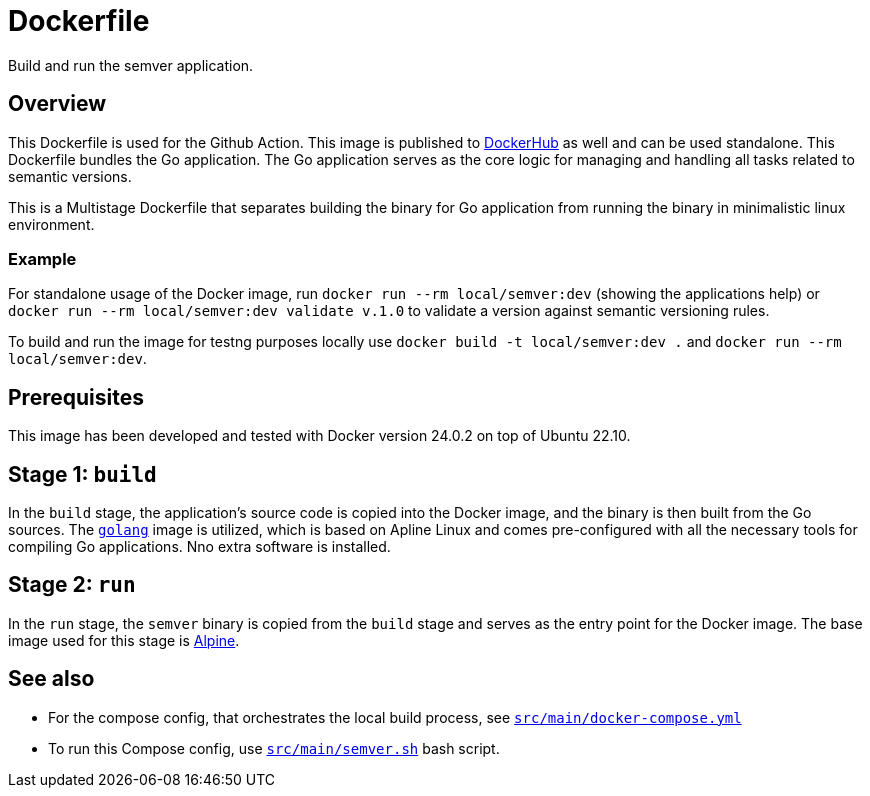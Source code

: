 = Dockerfile

// +-------------------------------------------+
// |                                           |
// |    DO NOT EDIT HERE !!!!!                 |
// |                                           |
// |    File is auto-generated by pipeline.    |
// |    Contents are based on inline docs.     |
// |                                           |
// +-------------------------------------------+

// Source file = /github/workspace/src/main/Dockerfile


Build and run the semver application.

== Overview

This Dockerfile is used for the Github Action. This image is published to
link:https://hub.docker.com/r/sommerfeldio/semver[DockerHub] as well and can be used standalone.
This Dockerfile bundles the Go application. The Go application serves as the core logic for
managing and handling all tasks related to semantic versions.

This is a Multistage Dockerfile that separates building the binary for Go application from
running the binary in minimalistic linux environment.

=== Example

For standalone usage of the Docker image, run `docker run --rm local/semver:dev` (showing the
applications help) or `docker run --rm local/semver:dev validate v.1.0` to validate a version
against semantic versioning rules.

To build and run the image for testng purposes locally use `docker build -t local/semver:dev .`
and `docker run --rm local/semver:dev`.

== Prerequisites

This image has been developed and tested with Docker version 24.0.2 on top of Ubuntu 22.10.

== Stage 1: `build`

In the `build` stage, the application's source code is copied into the Docker image, and the
binary is then built from the Go sources. The link:https://hub.docker.com/_/golang[`golang`]
image is utilized, which is based on Apline Linux and comes pre-configured with all the necessary
tools for compiling Go applications. Nno extra software is installed.

== Stage 2: `run`

In the `run` stage, the `semver` binary is copied from the `build` stage and serves as the
entry point for the Docker image. The base image used for this stage is link:https://hub.docker.com/_/alpine[Alpine].

== See also

* For the compose config, that orchestrates the local build process, see xref:AUTO-GENERATED:docker-docs/src/main/docker-compose-yml-docker-docs.adoc[`src/main/docker-compose.yml`]
* To run this Compose config, use xref:AUTO-GENERATED:bash-docs/src/main/semver-sh.adoc[`src/main/semver.sh`] bash script.
